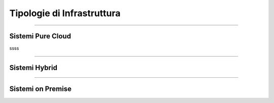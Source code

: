 ===========================
Tipologie di Infrastruttura
===========================

------------------

Sistemi Pure Cloud
==================

ssss


--------------

Sistemi Hybrid
==============





------------------

Sistemi on Premise
==================
